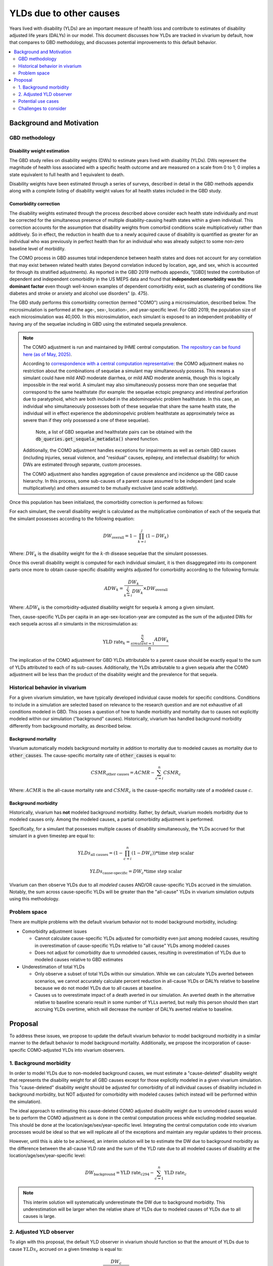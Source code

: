 ..
  Section title decorators for this document:
  
  ==============
  Document Title
  ==============
  Section Level 1
  ---------------
  Section Level 2
  +++++++++++++++
  Section Level 3
  ~~~~~~~~~~~~~~~
  Section Level 4
  ^^^^^^^^^^^^^^^
  Section Level 5
  '''''''''''''''

  The depth of each section level is determined by the order in which each
  decorator is encountered below. If you need an even deeper section level, just
  choose a new decorator symbol from the list here:
  https://docutils.sourceforge.io/docs/ref/rst/restructuredtext.html#sections
  And then add it to the list of decorators above.

.. _other_causes_ylds:

.. role:: underline
    :class: underline

=========================================================
YLDs due to other causes
=========================================================

Years lived with disability (YLDs) are an important measure of health loss and 
contribute to estimates of disability adjusted life years (DALYs) in our model. 
This document discusses how YLDs are tracked in vivarium by default, how that 
compares to GBD methodology, and discusses potential improvements to this 
default behavior.

.. contents::
   :local:
   :depth: 2

Background and Motivation
--------------------------

GBD methodology
++++++++++++++++

Disability weight estimation
~~~~~~~~~~~~~~~~~~~~~~~~~~~~

The GBD study relies on disability weights (DWs) to estimate years lived with 
disability (YLDs). DWs represent the magnitude of health loss associated with a 
specific health outcome and are measured on a scale from 0 to 1; 0 implies a 
state equivalent to full health and 1 equivalent to death.

Disability weights have been estimated through a series of surveys, described 
in detail in the GBD methods appendix along with a complete listing of 
disability weight values for all health states included in the GBD study.

Comorbidity correction
~~~~~~~~~~~~~~~~~~~~~~

The disability weights estimated through the process described above consider
each health state individually and must be corrected for the simultaneous 
presence of multiple disability-causing health states within a given 
individual. This correction accounts for the assumption that disability weights 
from comorbid conditions scale multiplicatively rather than additively. So in 
effect, the reduction in health due to a newly acquired cause of disability is 
quantified as greater for an individual who was previously in perfect health 
than for an individual who was already subject to some non-zero baseline level 
of morbidity.

The COMO process in GBD assumes total independence between health states and
does not account for any correlation that may exist between related health 
states (beyond correlation induced by location, age, and sex, which is 
accounted for through its stratified adjustments). As reported in the GBD 2019 
methods appendix, "[GBD] tested the contribution of dependent and independent 
comorbidity in the US MEPS data and found that 
**independent comorbidity was the dominant factor** even though well-known 
examples of dependent comorbidity exist, such as clustering of conditions 
like diabetes and stroke or anxiety and alcohol use disorders" (p. 475).

The GBD study performs this comorbidity correction (termed "COMO") 
using a microsimulation, described below. The microsimulation is performed at 
the age-, sex-, location-, and 
year-specific level. For GBD 2019, the population size of each microsimulation 
was 40,000. In this microsimulation, each simulant is exposed to an independent 
probability of having any of the sequelae including in GBD using the estimated 
sequela prevalence.

.. note::

  The COMO adjustment is run and maintained by IHME central computation. `The 
  repository can be found here (as of May, 2025) <https://stash.ihme.washington.edu/projects/CCGMAC/repos/como/browse>`_.

  According to `correspondence with a central computation representative <https://help.ihme.washington.edu/servicedesk/customer/portal/5/CCMHD-22237>`_: the COMO
  adjustment makes no restriction about the combinations of sequelae a simulant
  may simultaneously possess.
  This means a simulant could have mild AND moderate diarrhea, or mild AND moderate anemia,
  though this is logically impossible in the real world.
  A 
  simulant may also simultaneously possess more than one sequelae that correspond
  to the same healthstate (for example: the sequelae ectopic pregnancy and intestinal 
  perforation due to paratyphoid, which are both included in the abdominopelvic problem 
  healthstate. In this case, an individual who simultaneously possesses both of these 
  sequelae that share the same health state, the individual will in effect experience 
  the abdominopelvic problem healthstate as approximately twice as severe than if they 
  only possessed a one of these sequelae). 

    Note, a list of GBD sequelae and healthstate pairs can be obtained with the 
    :code:`db_queries.get_sequela_metadata()` shared function.

  Additionally, the COMO adjustment handles exceptions for impairments as well as 
  certain GBD causes (including injuries, sexual violence, and "residual" causes,
  epilepsy, and intellectual disability) for which DWs are estimated through separate, 
  custom processes.

  The COMO adjustment also handles aggregation of cause prevalence and incidence
  up the GBD cause hierarchy. In this process, some sub-causes of a parent cause assumed to 
  be independent (and scale multiplicatively) and others assumed to be mutually exclusive
  (and scale additively).

Once this population has been initialized, the comorbidity correction is 
performed as follows:

For each simulant, the overall disability weight is calculated as the 
multiplicative combination of each of the sequela that the simulant possesses 
according to the following equation:

.. math::

  DW_\text{overall} = 1 - \prod_{k=i}^j (1 - DW_k)

Where: :math:`DW_k` is the disability weight for the :math:`k`-*th* disease 
sequelae that the simulant possesses.

Once this overall disability weight is computed for each individual simulant, 
it is then disaggregated into its component parts once more to obtain 
cause-specific disability weights adjusted for comorbidity according to the 
following formula:

.. math::

  ADW_k = \frac{DW_k}{\sum_{k=i}^j DW_k} \times DW_\text{overall}

Where: :math:`ADW_k` is the comorbidity-adjusted disability weight for sequela 
:math:`k` among a given simulant.

Then, cause-specific YLDs per capita in an age-sex-location-year are computed 
as the sum of the adjusted DWs for each sequela across all *n* simulants in the 
microsimulation as:

.. math::
  
  \text{YLD rate}_k = \frac{\sum_{simulant=1}^n ADW_k}{n}

The implication of the COMO adjustment for GBD YLDs attributable to a parent 
cause should be exactly equal to the sum of YLDs attributed to each of its 
sub-causes. Additionally, the YLDs attributable to a given sequela after the 
COMO adjustment will be less than the product of the disability weight and the 
prevalence for that sequela.

Historical behavior in vivarium
++++++++++++++++++++++++++++++++

For a given vivarium simulation, we have typically developed individual cause 
models for specific conditions. Conditions to include in a simulation are 
selected based on relevance to the research question and are not exhaustive of 
all conditions modeled in GBD. This poses a question of how to handle morbidity 
and mortality due to causes not explicitly modeled within our simulation 
("background" causes). Historically, vivarium has handled background morbidity 
differently from background mortality, as described below.

Background mortality
~~~~~~~~~~~~~~~~~~~~

Vivarium automatically models background mortality in addition to mortality due 
to modeled causes as mortality due to :code:`other_causes`. The cause-specific 
mortality rate of :code:`other_causes` is equal to:

.. math::

  CSMR_\text{other causes} = ACMR - \sum_{c=i}^n CSMR_c

Where: :math:`ACMR` is the all-cause mortality rate and :math:`CSMR_c` is the 
cause-specific mortality rate of a modeled cause :math:`c`.

Background morbidity
~~~~~~~~~~~~~~~~~~~~

Historically, vivarium has **not** modeled background morbidity. Rather, by 
default, vivarium models morbidity due to modeled causes only. Among the 
modeled causes, a partial comorbidity adjustment is performed.

Specifically, for a simulant that possesses multiple causes of disability 
simultaneously, the YLDs accrued for that simulant in a given timestep are 
equal to:

.. math::

  YLDs_\text{all causes} = (1 - \prod_{c=i}^n (1 - DW_c)) * \text{time step scalar}

.. math::

  YLDs_\text{cause-specific} = DW_c * \text{time step scalar}

Vivarium can then observe YLDs due to all *modeled* causes AND/OR 
cause-specific YLDs accrued in the simulation. Notably, the sum across 
cause-specific YLDs will be greater than the "all-cause" YLDs in vivarium 
simulation outputs using this methodology.

Problem space
+++++++++++++

There are multiple problems with the default vivarium behavior not to model 
background morbidity, including:

- Comorbidity adjustment issues

  - Cannot calculate cause-specific YLDs adjusted for comorbidity even just among modeled causes, resulting in overestimation of cause-specific YLDs relative to "all cause" YLDs among modeled causes

  - Does not adjust for comorbidity due to unmodeled causes, resulting in overestimation of YLDs due to modeled causes relative to GBD estimates

- Underestimation of total YLDs

  - Only observe a subset of total YLDs within our simulation. While we can calculate YLDs averted between scenarios, we cannot accurately calculate percent reduction in all-cause YLDs or DALYs relative to baseline because we do not model YLDs due to all causes at baseline.

  - Causes us to overestimate impact of a death averted in our simulation. An averted death in the alternative relative to baseline scenario result in some number of YLLs averted, but really this person should then start accruing YLDs overtime, which will decrease the number of DALYs averted relative to baseline. 

Proposal
--------------

To address these issues, we propose to update the default vivarium behavior to 
model background morbidity in a similar manner to the default behavior to model 
background mortality. Additionally, we propose the incorporation of cause-specific 
COMO-adjusted YLDs into vivarium observers.

1. Background morbidity
+++++++++++++++++++++++

In order to model YLDs due to non-modeled background causes, we must estimate a 
"cause-deleted" disability weight that represents the disability weight for all
GBD causes except for those explicitly modeled in a given vivarium simulation. 
This "cause-deleted" disability weight should be adjusted for comorbidity of all
individual causes of disability included in background morbidity, but NOT adjusted
for comorbidity with modeled causes (which instead will be performed within 
the simulation).

The ideal approach to estimating this cause-deleted COMO adjusted disability weight
due to unmodeled causes would be to perform the COMO adjustment as is done in the 
central computation process while excluding modeled sequelae. This should be done
at the location/age/sex/year-specific level. Integrating the central computation
code into vivarium processes would be ideal so that we will replicate all of the
exceptions and maintain any regular updates to their process.

However, until this is able to be achieved, an interim solution will be to estimate
the DW due to background morbidity as the difference between the all-cause YLD rate 
and the sum of the YLD rate due to all modeled causes of disability at the 
location/age/sex/year-specific level:

.. math::

  DW_\text{background} = \text{YLD rate}_\text{c294} - \sum_{c=1}^n \text{YLD rate}_c

.. note::

  This interim solution will systematically underestimate the DW due to background morbidity.
  This underestimation will be larger when the relative share of YLDs due to modeled causes 
  of YLDs due to all causes is large.

.. todo::

  Update this section to alternate equation with notebook proof, but first generalize to multiple causes.

2. Adjusted YLD observer
++++++++++++++++++++++++

To align with this proposal, the default YLD observer in vivarium should function so that the
amount of YLDs due to cause :math:`YLDs_c` accrued on a given timestep is equal to:

.. math::

  YLDs_c = \frac{DW_c}{\sum_{mc=1}^n DW_\text{mc}} * DW_\text{overall} * \text{timestep scalar}

Where:

.. list-table::
  :header-rows: 1

  * - Parameter
    - Definition
  * - :math:`YLDs_c`
    - YLDs accrued due to cause c on a given timestep for a given simulant
  * - :math:`DW_c`
    - Disability weight for cause c (prevalence-weighted average of sequelae DWs)
  * - :math:`\sum_{mc=1}^n DW_\text{mc}`
    - Sum of disability weights for all n modeled causes the simulant possesses, INCLUDING background other causes
  * - :math:`DW_\text{overall}`
    - :math:`1 - \prod_{mc=1}^n (1 - DW_\text{mc})`
  * - :math:`\text{timestep scalar}`
    - Duration of simulation timestep, in years

Potential use cases
+++++++++++++++++++


Challenges to consider
++++++++++++++++++++++

- Consider updating current behavior of cause DW equal to prevalence-weighted average of sequela DWs

  - Alternative would be to assign sequela-specific DW based on prevalence-weighted probability (assuming mutually exclusive sequelae)